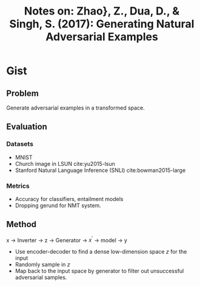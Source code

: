 #+TITLE: Notes on: Zhao}, Z., Dua, D., & Singh, S. (2017): Generating Natural Adversarial Examples

* Gist

** Problem

Generate adversarial examples in a transformed space.

** Evaluation

*** Datasets

- MNIST
- Church image in LSUN cite:yu2015-lsun
- Stanford Natural Language Inference (SNLI) cite:bowman2015-large

*** Metrics

- Accuracy for classifiers, entailment models
- Dropping gerund for NMT system.

** Method

x \(\to\) Inverter \(\to\) z \(\to\) Generator \(\to\) \(x^\prime\) \(\to\)
model \(\to\) y

- Use encoder-decoder to find a dense low-dimension space \(z\) for the input
- Randomly sample in \(z\)
- Map back to the input space by generator to filter out unsuccessful
  adversarial samples.
